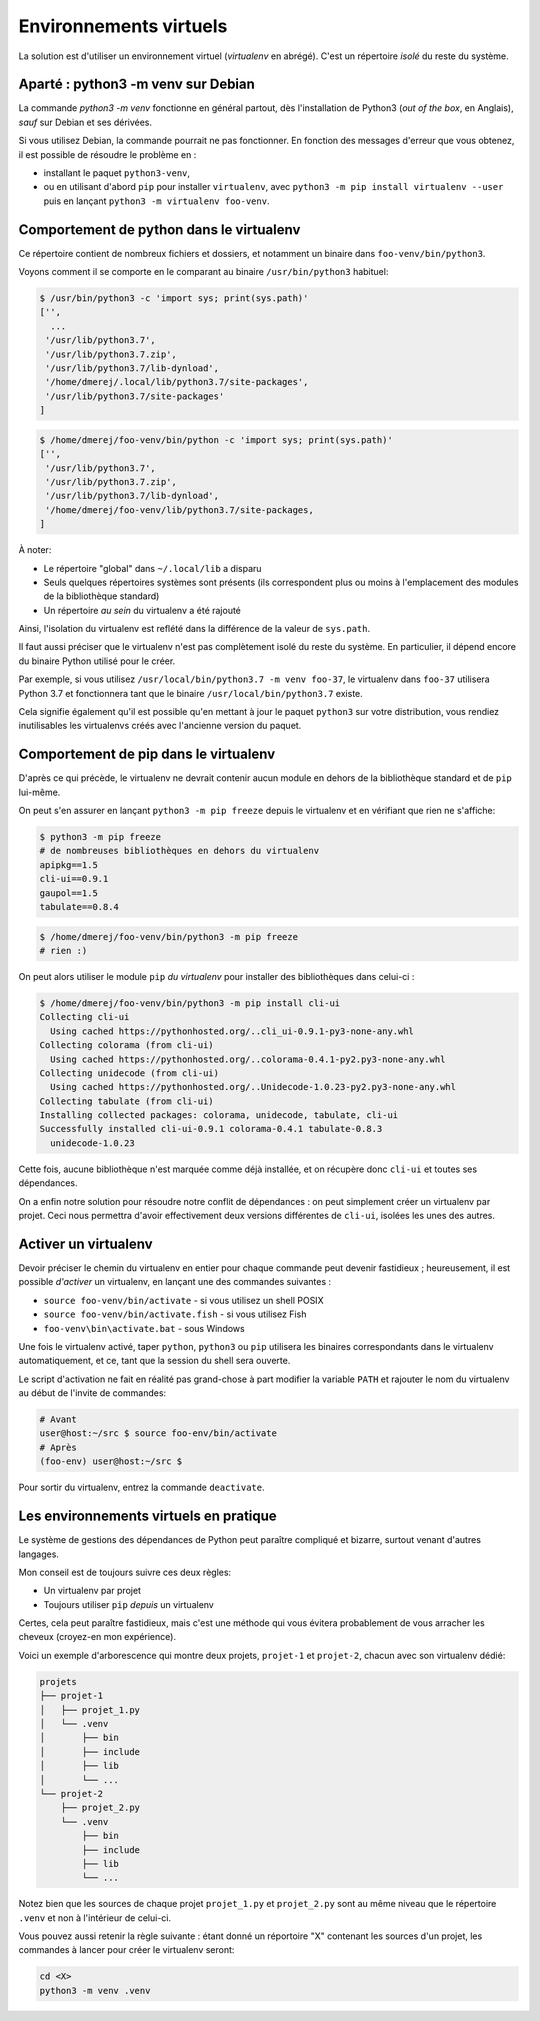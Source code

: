 Environnements virtuels
========================

La solution est d'utiliser un environnement virtuel (*virtualenv* en
abrégé). C'est un répertoire *isolé* du reste du système.



Aparté : python3 -m venv sur Debian
------------------------------------

La commande `python3 -m venv` fonctionne en général partout, dès
l'installation de Python3 (*out of the box*, en Anglais), *sauf* sur Debian
et ses dérivées.

Si vous utilisez Debian, la commande pourrait ne pas fonctionner. En fonction
des messages d'erreur que vous obtenez, il est possible de résoudre le
problème en :

* installant le paquet ``python3-venv``,
* ou en utilisant d'abord ``pip`` pour installer ``virtualenv``, avec
  ``python3 -m pip install virtualenv --user`` puis en lançant ``python3 -m
  virtualenv foo-venv``.

Comportement de python dans le virtualenv
-----------------------------------------

Ce répertoire contient de nombreux fichiers et dossiers, et notamment un
binaire dans ``foo-venv/bin/python3``.

Voyons comment il se comporte en le comparant au binaire ``/usr/bin/python3``
habituel:

.. code-block:: console

   $ /usr/bin/python3 -c 'import sys; print(sys.path)'
   ['',
     ...
    '/usr/lib/python3.7',
    '/usr/lib/python3.7.zip',
    '/usr/lib/python3.7/lib-dynload',
    '/home/dmerej/.local/lib/python3.7/site-packages',
    '/usr/lib/python3.7/site-packages'
   ]

.. code-block:: console

   $ /home/dmerej/foo-venv/bin/python -c 'import sys; print(sys.path)'
   ['',
    '/usr/lib/python3.7',
    '/usr/lib/python3.7.zip',
    '/usr/lib/python3.7/lib-dynload',
    '/home/dmerej/foo-venv/lib/python3.7/site-packages,
   ]

À noter:

* Le répertoire "global" dans ``~/.local/lib`` a disparu
* Seuls quelques répertoires systèmes sont présents (ils correspondent
  plus ou moins à l'emplacement des modules de la bibliothèque standard)
* Un répertoire *au sein* du virtualenv a été rajouté

Ainsi, l'isolation du virtualenv est reflété dans la différence de la
valeur de ``sys.path``.

Il faut aussi préciser que le virtualenv n'est pas complètement isolé
du reste du système. En particulier, il dépend encore du binaire Python
utilisé pour le créer.

Par exemple, si vous utilisez ``/usr/local/bin/python3.7 -m venv foo-37``,
le virtualenv dans ``foo-37`` utilisera Python 3.7 et fonctionnera tant que
le binaire ``/usr/local/bin/python3.7`` existe.

Cela signifie également qu'il est possible qu'en mettant à jour le paquet
``python3`` sur votre distribution, vous rendiez inutilisables les virtualenvs
créés avec l'ancienne version du paquet.


Comportement de pip dans le virtualenv
---------------------------------------

D'après ce qui précède, le virtualenv ne devrait contenir aucun module
en dehors de la bibliothèque standard et de ``pip`` lui-même.

On peut s'en assurer en lançant ``python3 -m pip freeze`` depuis le virtualenv
et en vérifiant que rien ne s'affiche:

.. code-block:: console

   $ python3 -m pip freeze
   # de nombreuses bibliothèques en dehors du virtualenv
   apipkg==1.5
   cli-ui==0.9.1
   gaupol==1.5
   tabulate==0.8.4

.. code-block:: console

   $ /home/dmerej/foo-venv/bin/python3 -m pip freeze
   # rien :)

On peut alors utiliser le module ``pip`` *du virtualenv* pour installer des
bibliothèques dans celui-ci :

.. code-block:: console

   $ /home/dmerej/foo-venv/bin/python3 -m pip install cli-ui
   Collecting cli-ui
     Using cached https://pythonhosted.org/..cli_ui-0.9.1-py3-none-any.whl
   Collecting colorama (from cli-ui)
     Using cached https://pythonhosted.org/..colorama-0.4.1-py2.py3-none-any.whl
   Collecting unidecode (from cli-ui)
     Using cached https://pythonhosted.org/..Unidecode-1.0.23-py2.py3-none-any.whl
   Collecting tabulate (from cli-ui)
   Installing collected packages: colorama, unidecode, tabulate, cli-ui
   Successfully installed cli-ui-0.9.1 colorama-0.4.1 tabulate-0.8.3
     unidecode-1.0.23

Cette fois, aucune bibliothèque n'est marquée comme déjà installée,
et on récupère donc ``cli-ui`` et toutes ses dépendances.

On a enfin notre solution pour résoudre notre conflit de dépendances :
on peut simplement créer un virtualenv par projet. Ceci nous permettra
d'avoir effectivement deux versions différentes de ``cli-ui``, isolées les
unes des autres.

Activer un virtualenv
----------------------

Devoir préciser le chemin du virtualenv en entier pour chaque commande peut
devenir fastidieux ; heureusement, il est possible *d'activer* un virtualenv,
en lançant une des commandes suivantes :

* ``source foo-venv/bin/activate`` - si vous utilisez un shell POSIX
* ``source foo-venv/bin/activate.fish`` - si vous utilisez Fish
* ``foo-venv\bin\activate.bat`` - sous Windows

Une fois le virtualenv activé, taper ``python``, ``python3`` ou ``pip`` utilisera
les binaires correspondants dans le virtualenv automatiquement,
et ce, tant que la session du shell sera ouverte.

Le script d'activation ne fait en réalité pas grand-chose à part modifier
la variable ``PATH`` et rajouter le nom du virtualenv au début de l'invite
de commandes:

.. code-block:: console

   # Avant
   user@host:~/src $ source foo-env/bin/activate
   # Après
   (foo-env) user@host:~/src $

Pour sortir du virtualenv, entrez la commande ``deactivate``.

Les environnements virtuels en pratique
----------------------------------------


Le système de gestions des dépendances de Python peut paraître compliqué
et bizarre, surtout venant d'autres langages.

Mon conseil est de toujours suivre ces deux règles:

* Un virtualenv par projet
* Toujours utiliser ``pip`` *depuis* un virtualenv

Certes, cela peut paraître fastidieux, mais c'est une méthode qui vous
évitera probablement de vous arracher les cheveux (croyez-en mon expérience).

Voici un exemple d'arborescence qui montre deux projets,
``projet-1`` et ``projet-2``, chacun avec son virtualenv
dédié:

.. code-block:: text

   projets
   ├── projet-1
   │   ├── projet_1.py
   │   └── .venv
   │       ├── bin
   │       ├── include
   │       ├── lib
   │       └── ...
   └── projet-2
       ├── projet_2.py
       └── .venv
           ├── bin
           ├── include
           ├── lib
           └── ...

Notez bien que les sources de chaque projet ``projet_1.py`` et ``projet_2.py``
sont au même niveau que le répertoire ``.venv`` et non à l'intérieur
de celui-ci.

Vous pouvez aussi retenir la règle suivante : étant donné  un réportoire
"X" contenant les sources d'un projet, les commandes à lancer pour créer
le virtualenv seront:

.. code-block:: console

    cd <X>
    python3 -m venv .venv
